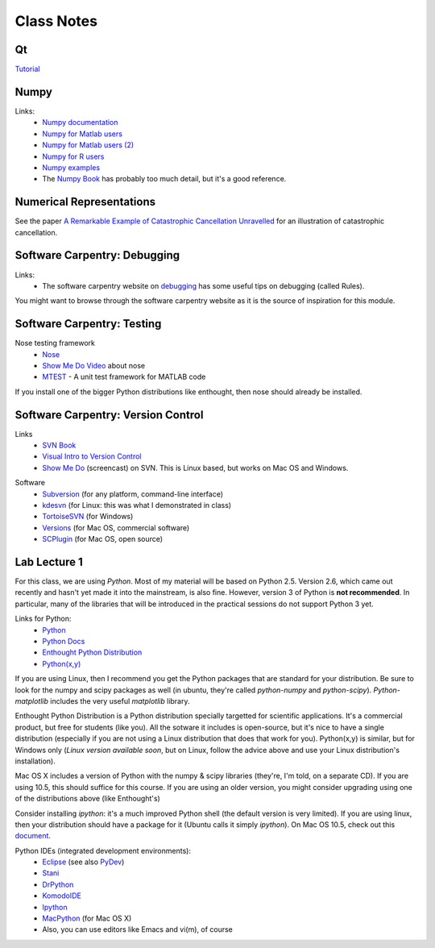 ==========================
Class Notes
==========================

Qt
~~~~

Tutorial_

.. _Tutorial: http://www.zetcode.com/tutorials/pyqt4/

Numpy
~~~~~~~~

Links:
    * `Numpy documentation`_
    * `Numpy for Matlab users`_
    * `Numpy for Matlab users (2)`_
    * `Numpy for R users`_
    * `Numpy examples`_
    * The `Numpy Book`_ has probably too much detail, but it's a good reference.

.. _`Numpy documentation`: http://docs.scipy.org/doc/
.. _`Numpy for Matlab users`: http://mathesaurus.sourceforge.net/matlab-numpy.html
.. _`Numpy for Matlab users (2)`: http://www.scipy.org/NumPy_for_Matlab_Users
.. _`Numpy for Matlab users`: http://mathesaurus.sourceforge.net/matlab-numpy.html
.. _`Numpy for R users`: http://mathesaurus.sourceforge.net/r-numpy.html
.. _`Numpy examples`: http://www.scipy.org/Numpy_Example_List
.. _`Numpy Book`: http://www.tramy.us/

Numerical Representations
~~~~~~~~~~~~~~~~~~~~~~~~~~~~~

See the paper `A Remarkable Example of Catastrophic Cancellation Unravelled`_ for an illustration of catastrophic cancellation.

.. _`A Remarkable Example of Catastrophic Cancellation Unravelled`: http://www.springerlink.com/content/4hqxfemn24a0m3ep/

Software Carpentry: Debugging
~~~~~~~~~~~~~~~~~~~~~~~~~~~~~

Links:
    * The software carpentry website on debugging_ has some useful tips on debugging (called Rules).

You might want to browse through the software carpentry website as it is the source of inspiration for this module.

.. _debugging: http://www.swc.scipy.org/lec/debugging.html

Software Carpentry: Testing
~~~~~~~~~~~~~~~~~~~~~~~~~~~~~~~~~~~

Nose testing framework
    * Nose_
    * `Show Me Do Video`_ about nose
    * MTEST_ - A unit test framework for MATLAB code
    
.. _Nose: http://somethingaboutorange.com/mrl/projects/nose/
.. _`Show Me Do Video`: http://showmedo.com/videos/video?name=2910010&fromSeriesID=291
.. _MTEST: http://blogs.mathworks.com/steve/2009/02/03/mtest-a-unit-test-harness-for-matlab-code/

If you install one of the bigger Python distributions like enthought, then nose should already be installed.

Software Carpentry: Version Control
~~~~~~~~~~~~~~~~~~~~~~~~~~~~~~~~~~~

Links
    * `SVN Book`_
    * `Visual Intro to Version Control`_
    * `Show Me Do`_ (screencast) on SVN. This is Linux based, but works on Mac OS and Windows.

.. _`SVN Book`: http://svnbook.red-bean.com
.. _`Visual Intro to Version Control`: http://betterexplained.com/articles/a-visual-guide-to-version-control/
.. _`Show Me Do`: http://showmedo.com/videos/series?name=bfNi2X3Xg

Software
    * `Subversion`_ (for any platform, command-line interface)
    * `kdesvn`_ (for Linux: this was what I demonstrated in class)
    * `TortoiseSVN`_ (for Windows)
    * `Versions`_ (for Mac OS, commercial software)
    * `SCPlugin`_ (for Mac OS, open source)

.. _`TortoiseSVN`: http://tortoisesvn.tigris.org/
.. _`Subversion`: http://subversion.tigris.org/
.. _`kdesvn`: http://kdesvn.alwins-world.de/
.. _`Versions`: http://versionsapp.com/
.. _`SCPlugin`: http://scplugin.tigris.org/

Lab Lecture 1
~~~~~~~~~~~~~

For this class, we are using *Python*. Most of my material will be based on Python 2.5. Version 2.6, which came out recently and hasn't yet made it into the mainstream, is also fine. However, version 3 of Python is **not recommended**. In particular, many of the libraries that will be introduced in the practical sessions do not support Python 3 yet.

Links for Python:
    * Python_ 
    * `Python Docs`_
    * `Enthought Python Distribution`_
    * `Python(x,y)`_

.. _Python: http://www.python.org
.. _Python Docs: http://docs.python.org
.. _Enthought Python Distribution: http://www.enthought.com/products/epd.php
.. _Python(x,y): http://www.pythonxy.com/

If you are using Linux, then I recommend you get the Python packages that are standard for your distribution. Be sure to look for the numpy and scipy packages as well (in ubuntu, they're called *python-numpy* and *python-scipy*). *Python-matplotlib* includes the very useful *matplotlib* library.

Enthought Python Distribution is a Python distribution specially targetted for scientific applications. It's a commercial product, but free for students (like you). All the sotware it includes is open-source, but it's nice to have a single distribution (especially if you are not using a Linux distribution that does that work for you).  Python(x,y) is similar, but for Windows only (*Linux version available soon*, but on Linux, follow the advice above and use your Linux distribution's installation).  

Mac OS X includes a version of Python with the numpy & scipy libraries (they're, I'm told, on a separate CD). If you are using 10.5, this should suffice for this course. If you are using an older version, you might consider upgrading using one of the distributions above (like Enthought's)

Consider installing *ipython*: it's a much improved Python shell (the default version is very limited). If you are using linux, then your distribution should have a package for it (Ubuntu calls it simply *ipython*). On Mac OS 10.5, check out this document_.

.. _document : http://www.brianberliner.com/2008/04/18/ipython-on-mac-os-x-105-leopard/

Python IDEs (integrated development environments):
    * Eclipse_ (see also PyDev_)
    * Stani_
    * DrPython_
    * KomodoIDE_
    * Ipython_
    * MacPython_ (for Mac OS X)
    * Also, you can use editors like Emacs and vi(m), of course

.. _Eclipse: http://www.eclipse.org/
.. _Stani: http://www.stani.be/
.. _PyDev: http://pydev.sourceforge.net/
.. _DrPython: http://drpython.sourceforge.net/
.. _KomodoIDE: http://www.activestate.com/Products/komodo_ide/index.mhtml
.. _Ipython: http://ipython.scipy.org/moin/
.. _MacPython: http://wiki.python.org/moin/MacPython


